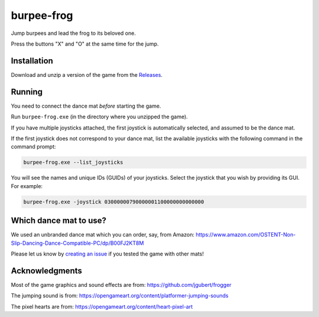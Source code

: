 ***********
burpee-frog
***********

Jump burpees and lead the frog to its beloved one.

Press the buttons "X" and "O" at the same time for the jump.

.. image:: https://media.githubusercontent.com/media/mristin/burpee-frog-desktop/main/screenshot.gif
    :alt: Screenshot

.. image:: https://media.githubusercontent.com/media/mristin/burpee-frog-desktop/main/video.gif
    :alt: Video

.. image:: https://github.com/mristin/burpee-frog-desktop/actions/workflows/ci.yml/badge.svg
    :target: https://github.com/mristin/burpee-frog-desktop/actions/workflows/ci.yml
    :alt: Continuous integration

Installation
============
Download and unzip a version of the game from the `Releases`_.

.. _Releases: https://github.com/mristin/burpee-frog-desktop/releases

Running
=======
You need to connect the dance mat *before* starting the game.

Run ``burpee-frog.exe`` (in the directory where you unzipped the game).

If you have multiple joysticks attached, the first joystick is automatically selected, and assumed to be the dance mat.

If the first joystick does not correspond to your dance mat, list the available joysticks with the following command in the command prompt:

.. code-block::

    burpee-frog.exe --list_joysticks

You will see the names and unique IDs (GUIDs) of your joysticks.
Select the joystick that you wish by providing its GUI.
For example:

.. code-block::

    burpee-frog.exe -joystick 03000000790000001100000000000000

Which dance mat to use?
=======================
We used an unbranded dance mat which you can order, say, from Amazon:
https://www.amazon.com/OSTENT-Non-Slip-Dancing-Dance-Compatible-PC/dp/B00FJ2KT8M

Please let us know by `creating an issue`_ if you tested the game with other mats!

.. _creating an issue: https://github.com/mristin/burpee-frog-desktop/issues/new


Acknowledgments
===============
Most of the game graphics and sound effects are from: https://github.com/jgubert/frogger

The jumping sound is from: https://opengameart.org/content/platformer-jumping-sounds

The pixel hearts are from: https://opengameart.org/content/heart-pixel-art
